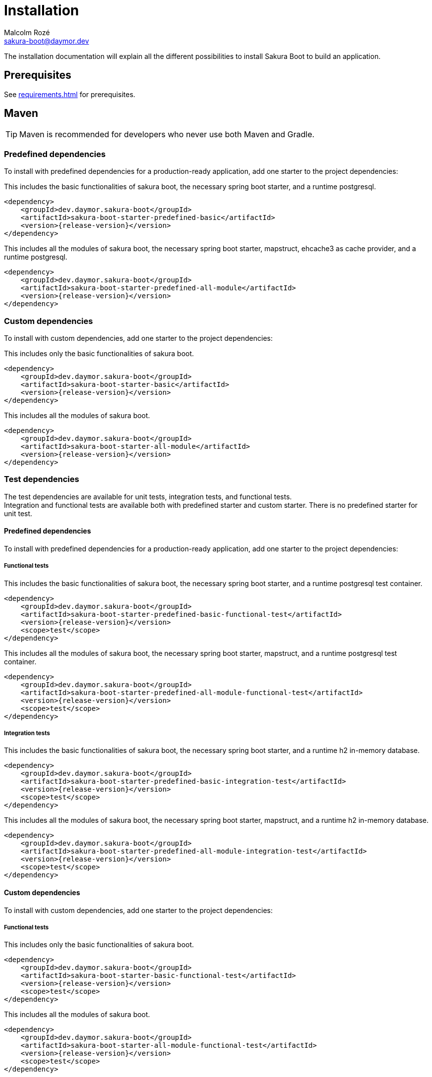 = Installation
Malcolm Rozé <sakura-boot@daymor.dev>
:description: Sakura Boot installation page documentation

The installation documentation will explain all the different possibilities to install Sakura Boot to build an application.

== Prerequisites

See xref:requirements.adoc[] for prerequisites.

== Maven

TIP: Maven is recommended for developers who never use both Maven and Gradle.

=== Predefined dependencies

To install with predefined dependencies for a production-ready application, add one starter to the project dependencies:

This includes the basic functionalities of sakura boot, the necessary spring boot starter, and a runtime postgresql.

[,xml,subs=+attributes]
----
<dependency>
    <groupId>dev.daymor.sakura-boot</groupId>
    <artifactId>sakura-boot-starter-predefined-basic</artifactId>
    <version>{release-version}</version>
</dependency>
----

This includes all the modules of sakura boot, the necessary spring boot starter, mapstruct, ehcache3 as cache provider, and a runtime postgresql.

[,xml,subs=+attributes]
----
<dependency>
    <groupId>dev.daymor.sakura-boot</groupId>
    <artifactId>sakura-boot-starter-predefined-all-module</artifactId>
    <version>{release-version}</version>
</dependency>
----

=== Custom dependencies

To install with custom dependencies, add one starter to the project dependencies:

This includes only the basic functionalities of sakura boot.

[,xml,subs=+attributes]
----
<dependency>
    <groupId>dev.daymor.sakura-boot</groupId>
    <artifactId>sakura-boot-starter-basic</artifactId>
    <version>{release-version}</version>
</dependency>
----

This includes all the modules of sakura boot.

[,xml,subs=+attributes]
----
<dependency>
    <groupId>dev.daymor.sakura-boot</groupId>
    <artifactId>sakura-boot-starter-all-module</artifactId>
    <version>{release-version}</version>
</dependency>
----

=== Test dependencies

The test dependencies are available for unit tests, integration tests, and functional tests. +
Integration and functional tests are available both with predefined starter and custom starter.
There is no predefined starter for unit test.

==== Predefined dependencies

To install with predefined dependencies for a production-ready application, add one starter to the project dependencies:

===== Functional tests

This includes the basic functionalities of sakura boot, the necessary spring boot starter, and a runtime postgresql test container.

[,xml,subs=+attributes]
----
<dependency>
    <groupId>dev.daymor.sakura-boot</groupId>
    <artifactId>sakura-boot-starter-predefined-basic-functional-test</artifactId>
    <version>{release-version}</version>
    <scope>test</scope>
</dependency>
----

This includes all the modules of sakura boot, the necessary spring boot starter, mapstruct, and a runtime postgresql test container.

[,xml,subs=+attributes]
----
<dependency>
    <groupId>dev.daymor.sakura-boot</groupId>
    <artifactId>sakura-boot-starter-predefined-all-module-functional-test</artifactId>
    <version>{release-version}</version>
    <scope>test</scope>
</dependency>
----

===== Integration tests

This includes the basic functionalities of sakura boot, the necessary spring boot starter, and a runtime h2 in-memory database.

[,xml,subs=+attributes]
----
<dependency>
    <groupId>dev.daymor.sakura-boot</groupId>
    <artifactId>sakura-boot-starter-predefined-basic-integration-test</artifactId>
    <version>{release-version}</version>
    <scope>test</scope>
</dependency>
----

This includes all the modules of sakura boot, the necessary spring boot starter, mapstruct, and a runtime h2 in-memory database.

[,xml,subs=+attributes]
----
<dependency>
    <groupId>dev.daymor.sakura-boot</groupId>
    <artifactId>sakura-boot-starter-predefined-all-module-integration-test</artifactId>
    <version>{release-version}</version>
    <scope>test</scope>
</dependency>
----

==== Custom dependencies

To install with custom dependencies, add one starter to the project dependencies:

===== Functional tests

This includes only the basic functionalities of sakura boot.

[,xml,subs=+attributes]
----
<dependency>
    <groupId>dev.daymor.sakura-boot</groupId>
    <artifactId>sakura-boot-starter-basic-functional-test</artifactId>
    <version>{release-version}</version>
    <scope>test</scope>
</dependency>
----

This includes all the modules of sakura boot.

[,xml,subs=+attributes]
----
<dependency>
    <groupId>dev.daymor.sakura-boot</groupId>
    <artifactId>sakura-boot-starter-all-module-functional-test</artifactId>
    <version>{release-version}</version>
    <scope>test</scope>
</dependency>
----

===== Integration tests

This includes only the basic functionalities of sakura boot.

[,xml,subs=+attributes]
----
<dependency>
    <groupId>dev.daymor.sakuraboot</groupId>
    <artifactId>sakura-boot-starter-basic-integration-test</artifactId>
    <version>{release-version}</version>
    <scope>test</scope>
</dependency>
----

This includes all the modules of sakura boot.

[,xml,subs=+attributes]
----
<dependency>
    <groupId>dev.daymor.sakuraboot</groupId>
    <artifactId>sakura-boot-starter-all-module-integration-test</artifactId>
    <version>{release-version}</version>
    <scope>test</scope>
</dependency>
----

===== Unit tests

This includes only the basic functionalities of sakura boot.

[,xml,subs=+attributes]
----
<dependency>
    <groupId>dev.daymor.sakuraboot</groupId>
    <artifactId>sakura-boot-starter-basic-unit-test</artifactId>
    <version>{release-version}</version>
    <scope>test</scope>
</dependency>
----

This includes all the modules of sakura boot.

[,xml,subs=+attributes]
----
<dependency>
    <groupId>dev.daymor.sakuraboot</groupId>
    <artifactId>sakura-boot-starter-all-module-unit-test</artifactId>
    <version>{release-version}</version>
    <scope>test</scope>
</dependency>
----

=== Customisation

For more fine-grained control over dependencies, import directly from each module and don't use starters:

This includes the basic module with the core and log module of sakura boot and only necessary dependencies (e.g., spring-core, jakarta-persistence-api, etc).

[,xml,subs=+attributes]
----
<dependency>
    <groupId>dev.daymor.sakuraboot</groupId>
    <artifactId>sakura-boot-basic</artifactId>
    <version>{release-version}</version>
</dependency>
----

The same can be applied with all the other modules of sakura boot. +
The different artifactId are the following:

* sakura-boot-basic
* sakura-boot-log
* sakura-boot-cache
* sakura-boot-mapper
* sakura-boot-specification
* sakura-boot-hypermedia
* sakura-boot-openapi

And for the test modules, the different artifactId are the following:

* sakura-boot-basic-test
* sakura-boot-cache-test
* sakura-boot-mapper-test
* sakura-boot-specification-test
* sakura-boot-hypermedia-test
* sakura-boot-integration-test
* sakura-boot-functional-test

== Gradle

=== Predefined dependencies

To install with predefined dependencies for a production-ready application, add one starter to the project dependencies:

This includes the basic functionalities of sakura boot, the necessary spring boot starter, and a runtime postgresql.

[,kotlin,subs=+attributes]
----
implementation("dev.daymor.sakuraboot:sakura-boot-starter-predefined-basic:{release-version}")
----

This includes all the modules of sakura boot, the necessary spring boot starter, mapstruct, ehcache3 as cache provider, and a runtime postgresql.

[,kotlin,subs=+attributes]
----
implementation("dev.daymor.sakuraboot:sakura-boot-starter-predefined-all-module:{release-version}")
----

=== Custom dependencies

To install with custom dependencies, add one starter to the project dependencies:

This includes only the basic functionalities of sakura boot.

[,kotlin,subs=+attributes]
----
implementation("dev.daymor.sakuraboot:sakura-boot-starter-basic:{release-version}")
----

This includes all the modules of sakura boot.

[,kotlin,subs=+attributes]
----
implementation("dev.daymor.sakuraboot:sakura-boot-starter-all-module:{release-version}")
----

=== Test dependencies

The test dependencies are available for unit tests, integration tests, and functional tests. +
Integration and functional tests are available both with predefined starter and custom starter.
There is no predefined starter for unit test.

==== Predefined dependencies

To install with predefined dependencies for a production-ready application, add one starter to the project dependencies:

===== Functional tests

This includes the basic functionalities of sakura boot, the necessary spring boot starter, and a runtime postgresql test container.

[,kotlin,subs=+attributes]
----
functionalTestImplementation("dev.daymor.sakuraboot:sakura-boot-starter-predefined-basic-functional-test:{release-version}")
----

This includes all the modules of sakura boot, the necessary spring boot starter, mapstruct, and a runtime postgresql test container.

[,kotlin,subs=+attributes]
----
functionalTestImplementation("dev.daymor.sakuraboot:sakura-boot-starter-predefined-all-module-functional-test:{release-version}")
----

===== Integration tests

This includes the basic functionalities of sakura boot, the necessary spring boot starter, and a runtime h2 in-memory database.

[,kotlin,subs=+attributes]
----
integrationTestImplementation("dev.daymor.sakuraboot:sakura-boot-starter-predefined-basic-integration-test:{release-version}")
----

This includes all the modules of sakura boot, the necessary spring boot starter, mapstruct, and a runtime h2 in-memory database.

[,kotlin,subs=+attributes]
----
integrationTestImplementation("dev.daymor.sakuraboot:sakura-boot-starter-predefined-all-module-integration-test:{release-version}")
----

==== Custom dependencies

To install with custom dependencies, add one starter to the project dependencies:

===== Functional tests

This includes only the basic functionalities of sakura boot.

[,kotlin,subs=+attributes]
----
functionalTestImplementation("dev.daymor.sakuraboot:sakura-boot-starter-basic-functional-test:{release-version}")
----

This includes all the modules of sakura boot.

[,kotlin,subs=+attributes]
----
functionalTestImplementation("dev.daymor.sakuraboot:sakura-boot-starter-all-module-functional-test:{release-version}")
----

===== Integration tests

This includes only the basic functionalities of sakura boot.

[,kotlin,subs=+attributes]
----
integrationTestImplementation("dev.daymor.sakuraboot:sakura-boot-starter-basic-integration-test:{release-version}")
----

This includes all the modules of sakura boot.

[,kotlin,subs=+attributes]
----
integrationTestImplementation("dev.daymor.sakuraboot:sakura-boot-starter-all-module-integration-test:{release-version}")
----

===== Unit tests

This includes only the basic functionalities of sakura boot.

[,kotlin,subs=+attributes]
----
testImplementation("dev.daymor.sakuraboot:sakura-boot-starter-basic-unit-test:{release-version}")
----

This includes all the modules of sakura boot.

[,kotlin,subs=+attributes]
----
testImplementation("dev.daymor.sakuraboot:sakura-boot-starter-predefined-all-module-unit-test:{release-version}")
----

=== Customisation

For more fine-grained control over dependencies, import directly from each module and don't use starters:

This includes the basic module with the core and log module of sakura boot and only necessary dependencies (e.g., spring-core, jakarta-persistence-api, etc).

[,kotlin,subs=+attributes]
----
implementation("dev.daymor.sakuraboot:sakura-boot-basic:{release-version}")
----

The same can be applied with all the other modules of sakura boot. +
The different artifactId are the following:

* sakura-boot-basic
* sakura-boot-log
* sakura-boot-cache
* sakura-boot-mapper
* sakura-boot-specification
* sakura-boot-hypermedia
* sakura-boot-openapi

And for the test modules, the different artifactId are the following:

* sakura-boot-basic-test
* sakura-boot-cache-test
* sakura-boot-mapper-test
* sakura-boot-specification-test
* sakura-boot-hypermedia-test
* sakura-boot-integration-test
* sakura-boot-functional-test
